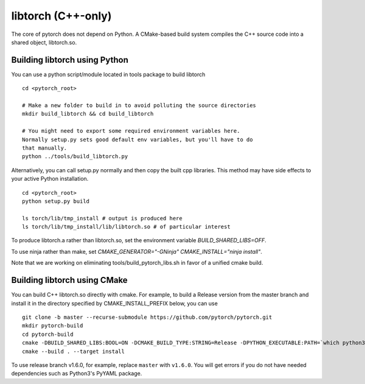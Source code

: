 libtorch (C++-only)
===================

The core of pytorch does not depend on Python. A
CMake-based build system compiles the C++ source code into a shared
object, libtorch.so.

Building libtorch using Python
------------------------------

You can use a python script/module located in tools package to build libtorch
::
   cd <pytorch_root>

   # Make a new folder to build in to avoid polluting the source directories
   mkdir build_libtorch && cd build_libtorch

   # You might need to export some required environment variables here.
   Normally setup.py sets good default env variables, but you'll have to do
   that manually.
   python ../tools/build_libtorch.py


Alternatively, you can call setup.py normally and then copy the built cpp libraries. This method may have side effects to your active Python installation.
::
   cd <pytorch_root>
   python setup.py build

   ls torch/lib/tmp_install # output is produced here
   ls torch/lib/tmp_install/lib/libtorch.so # of particular interest

To produce libtorch.a rather than libtorch.so, set the environment variable `BUILD_SHARED_LIBS=OFF`.

To use ninja rather than make, set `CMAKE_GENERATOR="-GNinja" CMAKE_INSTALL="ninja install"`.

Note that we are working on eliminating tools/build_pytorch_libs.sh in favor of a unified cmake build.

Building libtorch using CMake
--------------------------------------

You can build C++ libtorch.so directly with cmake.  For example, to build a Release version from the master branch and install it in the directory specified by CMAKE_INSTALL_PREFIX below, you can use
::
   git clone -b master --recurse-submodule https://github.com/pytorch/pytorch.git
   mkdir pytorch-build
   cd pytorch-build
   cmake -DBUILD_SHARED_LIBS:BOOL=ON -DCMAKE_BUILD_TYPE:STRING=Release -DPYTHON_EXECUTABLE:PATH=`which python3` -DCMAKE_INSTALL_PREFIX:PATH=../pytorch-install ../pytorch
   cmake --build . --target install

To use release branch v1.6.0, for example, replace ``master`` with ``v1.6.0``.  You will get errors if you do not have needed dependencies such as Python3's PyYAML package.

